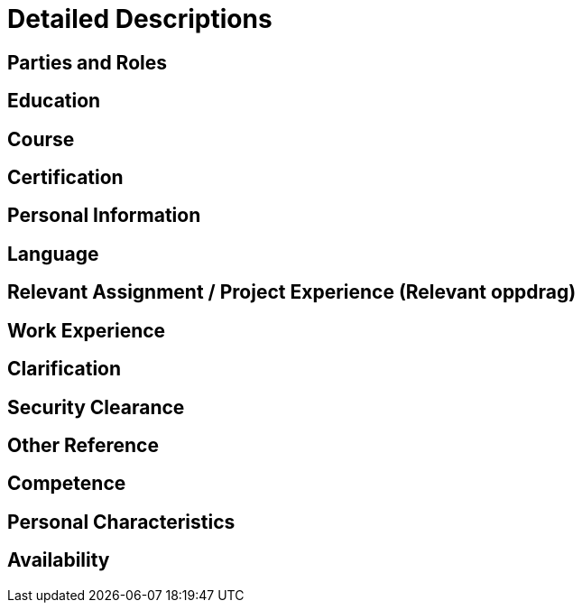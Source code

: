 = Detailed Descriptions

== Parties and Roles

== Education

== Course

== Certification

== Personal Information

== Language

== Relevant Assignment / Project Experience (Relevant oppdrag)

== Work Experience

== Clarification

== Security Clearance

== Other Reference

== Competence

== Personal Characteristics

== Availability




